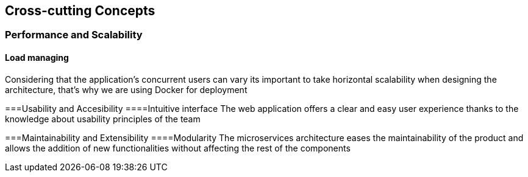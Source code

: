 ifndef::imagesdir[:imagesdir: ../images]

[[section-concepts]]
== Cross-cutting Concepts
=== Performance and Scalability
==== Load managing
Considering that the application's concurrent users can vary its important to take horizontal scalability when designing the architecture, that's why we are using Docker for deployment

===Usability and Accesibility
====Intuitive interface
The web application offers a clear and easy user experience thanks to the knowledge about usability principles of the team

===Maintainability and Extensibility
====Modularity
The microservices architecture eases the maintainability of the product and allows the addition of new functionalities without affecting the rest of the components
